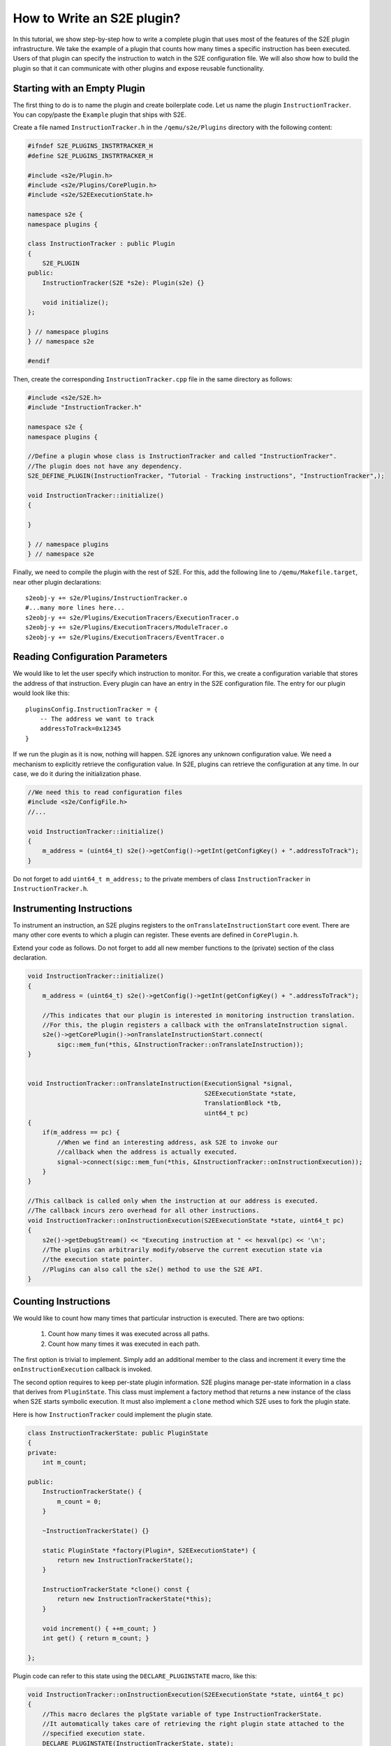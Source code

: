 ===========================
How to Write an S2E plugin?
===========================

In this tutorial, we show step-by-step how to write a complete plugin that uses most of the features of the S2E plugin infrastructure.
We take the example of a plugin that counts how many times a specific instruction has been executed.
Users of that plugin can specify the instruction to watch in the S2E configuration file.
We will also show how to build the plugin so that it can communicate with other plugins and expose
reusable functionality.


Starting with an Empty Plugin
=============================

The first thing to do is to name the plugin and create boilerplate code. Let us name the plugin ``InstructionTracker``.
You can copy/paste the ``Example`` plugin that ships with S2E.

Create a file named ``InstructionTracker.h`` in the ``/qemu/s2e/Plugins`` directory with the following content:

.. code-block:: c

    #ifndef S2E_PLUGINS_INSTRTRACKER_H
    #define S2E_PLUGINS_INSTRTRACKER_H

    #include <s2e/Plugin.h>
    #include <s2e/Plugins/CorePlugin.h>
    #include <s2e/S2EExecutionState.h>

    namespace s2e {
    namespace plugins {

    class InstructionTracker : public Plugin
    {
        S2E_PLUGIN
    public:
        InstructionTracker(S2E *s2e): Plugin(s2e) {}

        void initialize();
    };

    } // namespace plugins
    } // namespace s2e

    #endif

Then, create the corresponding ``InstructionTracker.cpp`` file in the same directory as follows:

.. code-block:: c

    #include <s2e/S2E.h>
    #include "InstructionTracker.h"

    namespace s2e {
    namespace plugins {

    //Define a plugin whose class is InstructionTracker and called "InstructionTracker".
    //The plugin does not have any dependency.
    S2E_DEFINE_PLUGIN(InstructionTracker, "Tutorial - Tracking instructions", "InstructionTracker",);

    void InstructionTracker::initialize()
    {

    }

    } // namespace plugins
    } // namespace s2e


Finally, we need  to compile the plugin with the rest of S2E.
For this, add the following line to ``/qemu/Makefile.target``, near other plugin declarations:

::

    s2eobj-y += s2e/Plugins/InstructionTracker.o
    #...many more lines here...
    s2eobj-y += s2e/Plugins/ExecutionTracers/ExecutionTracer.o
    s2eobj-y += s2e/Plugins/ExecutionTracers/ModuleTracer.o
    s2eobj-y += s2e/Plugins/ExecutionTracers/EventTracer.o


Reading Configuration Parameters
================================

We would like to let the user specify which instruction to monitor. For this, we create a configuration variable
that stores the address of that instruction.
Every plugin can have an entry in the S2E configuration file. The entry for our plugin would look like this:

::

    pluginsConfig.InstructionTracker = {
        -- The address we want to track
        addressToTrack=0x12345
    }

If we run the plugin as it is now, nothing will happen. S2E ignores any unknown configuration value.
We need a mechanism to explicitly retrieve the configuration value.
In S2E, plugins can retrieve the configuration at any time. In our case, we do it during the initialization phase.

.. code-block:: c

    //We need this to read configuration files
    #include <s2e/ConfigFile.h>
    //...

    void InstructionTracker::initialize()
    {
        m_address = (uint64_t) s2e()->getConfig()->getInt(getConfigKey() + ".addressToTrack");
    }

Do not forget to add ``uint64_t m_address;`` to the private members of class ``InstructionTracker``
in ``InstructionTracker.h``.


Instrumenting Instructions
==========================

To instrument an instruction, an S2E plugins registers to the ``onTranslateInstructionStart``  core event.
There are many other core events to which a plugin can register. These events are defined in  ``CorePlugin.h``.

Extend your code as follows. Do not forget to add all new member functions to the (private) section of the class declaration.

.. code-block:: c

    void InstructionTracker::initialize()
    {
        m_address = (uint64_t) s2e()->getConfig()->getInt(getConfigKey() + ".addressToTrack");

        //This indicates that our plugin is interested in monitoring instruction translation.
        //For this, the plugin registers a callback with the onTranslateInstruction signal.
        s2e()->getCorePlugin()->onTranslateInstructionStart.connect(
            sigc::mem_fun(*this, &InstructionTracker::onTranslateInstruction));
    }


    void InstructionTracker::onTranslateInstruction(ExecutionSignal *signal,
                                                    S2EExecutionState *state,
                                                    TranslationBlock *tb,
                                                    uint64_t pc)
    {
        if(m_address == pc) {
            //When we find an interesting address, ask S2E to invoke our
            //callback when the address is actually executed.
            signal->connect(sigc::mem_fun(*this, &InstructionTracker::onInstructionExecution));
        }
    }

    //This callback is called only when the instruction at our address is executed.
    //The callback incurs zero overhead for all other instructions.
    void InstructionTracker::onInstructionExecution(S2EExecutionState *state, uint64_t pc)
    {
        s2e()->getDebugStream() << "Executing instruction at " << hexval(pc) << '\n';
        //The plugins can arbitrarily modify/observe the current execution state via
        //the execution state pointer.
        //Plugins can also call the s2e() method to use the S2E API.
    }


Counting Instructions
=====================

We would like to count how many times that particular instruction is executed.
There are two options:

  1) Count how many times it was executed across all paths.
  2) Count how many times it was executed in each path.

The first option is trivial to implement. Simply add an additional member
to the class and increment it every time the ``onInstructionExecution`` callback is invoked.

The second option requires to keep per-state plugin information.
S2E plugins manage per-state information in a class that derives from ``PluginState``.
This class must implement a factory method that returns a new instance of the class when S2E starts symbolic execution.
It  must also implement a ``clone`` method which S2E uses to fork the plugin state.

Here is how ``InstructionTracker`` could implement the plugin state.


.. code-block:: c

    class InstructionTrackerState: public PluginState
    {
    private:
        int m_count;

    public:
        InstructionTrackerState() {
            m_count = 0;
        }

        ~InstructionTrackerState() {}

        static PluginState *factory(Plugin*, S2EExecutionState*) {
            return new InstructionTrackerState();
        }

        InstructionTrackerState *clone() const {
            return new InstructionTrackerState(*this);
        }

        void increment() { ++m_count; }
        int get() { return m_count; }

    };


Plugin code can refer to this state using the ``DECLARE_PLUGINSTATE`` macro, like this:

.. code-block:: c

    void InstructionTracker::onInstructionExecution(S2EExecutionState *state, uint64_t pc)
    {
        //This macro declares the plgState variable of type InstructionTrackerState.
        //It automatically takes care of retrieving the right plugin state attached to the
        //specified execution state.
        DECLARE_PLUGINSTATE(InstructionTrackerState, state);

        s2e()->getDebugStream() << "Executing instruction at " << hexval(pc) << '\n';

        //Increment the count
        plgState->increment();
    }


Exporting Events
================

All S2E plugins can define custom events. Other plugins can in turn connect to them and also export
their own events. This scheme is heavily used by stock S2E plugins. For example, S2E provides the ``Annotation`` plugin that
invokes a user-written script that can arbitrarily manipulate the execution state.
This plugin allows to implement different execution consistency models
and is a central piece in tools like DDT and RevNIC. This plugins relies on ``FunctionMonitor`` to intercept annotated functions and
on ``ModuleExecutionDetector`` to trigger annotations when execution enters user-defined modules. Finally, ``ModuleExecutionDetector``
itself depends on several plugins that abstract OS-specific events (e.g., module loads/unloads).

In this tutorial, we show how ``InstructionTracker`` can expose an event and trigger it when the monitored instruction
is executed ten times.

First, we declare the signal as a ``public`` field of the ``InstructionTracker`` class. It is important that the field be public,
otherwise other plugins will not be able to register.


.. code-block:: c

    class InstructionTracker: public Plugin {
        //...

        public:
            sigc::signal<
                void,
                S2EExecutionState *, //The first parameter of the callback is the state
                uint64_t             //The second parameter is an integer representing the program counter
                > onPeriodicEvent;

        //...
    }


Second, we add some logic to fire the event and call all the registered callbacks.

.. code-block:: c

    void InstructionTracker::onInstructionExecution(S2EExecutionState *state, uint64_t pc)
    {
        DECLARE_PLUGINSTATE(InstructionTrackerState, state);

        s2e()->getDebugStream() << "Executing instruction at " << hexval(pc) << '\n';

        plgState->increment();

        //Fire the event
        if ((plgState->get() % 10) == 0) {
            onPeriodicEvent.emit(state, pc);
        }
    }

That is all we need to define and trigger an event.
To register for this event, a plugin invokes ``s2e()->getPlugin("PluginName");``, where ``PluginName`` is
the name of the plugin as defined in the ``S2E_DEFINE_PLUGIN`` macro.
In our case, a plugin named ``MyClient`` would do something like this in its initialization routine:


.. code-block:: c

    //Specify dependencies
    S2E_DEFINE_PLUGIN(MyClient, "We use InstructionTracker", "MyClient", "InstructionTracker");

    void MyClient::initialize()
    {
        //Get the instance of the plugin
        InstructionTracker *tracker = static_cast<InstructionTracker*>(s2e()->getPlugin("InstructionTracker"));
        assert(tracker);

        //Register to custom events
        tracker->onPeriodicEvent...

        //Call plugin's public members
        tracker->...
    }

Note that S2E enforces the plugin dependencies specified in the ``S2E_DEFINE_PLUGIN`` macro.
If a dependency is not satisfied (e.g., the plugin is not enabled in the configuration file or
is not compiled in S2E), S2E will not start and emit an error message instead.

It is not always necessary to specify the dependencies.
For example, a plugin may want to work with reduced functionality if some dependent plugin is missing.
Attempting to call ``s2e()->getPlugin()``  returns ``NULL`` if the requested plugin is missing.
